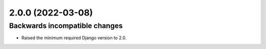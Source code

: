 2.0.0 (2022-03-08)
******************

Backwards incompatible changes
------------------------------

- Raised the minimum required Django version to 2.0.
